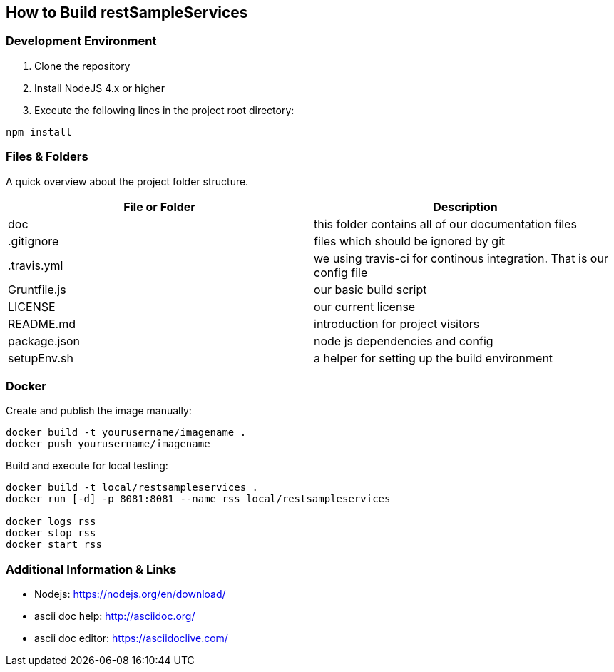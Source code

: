 How to Build restSampleServices
-------------------------------

Development Environment
~~~~~~~~~~~~~~~~~~~~~~~~
1. Clone the repository
2. Install NodeJS 4.x or higher
3. Exceute the following lines in the project root directory:
[source,bash]
-------------
npm install
-------------

Files & Folders
~~~~~~~~~~~~~~~~
A quick overview about the project folder structure.

[options="header"]
|===========================
|File or Folder|Description
|doc           |this folder contains all of our documentation files
|.gitignore	   |files which should be ignored by git
|.travis.yml   |we using travis-ci for continous integration. That is our config file
|Gruntfile.js  |our basic build script
|LICENSE       |our current license
|README.md	   |introduction for project visitors
|package.json  |node js dependencies and config
|setupEnv.sh   |a helper for setting up the build environment
|===========================

Docker
~~~~~~

Create and publish the image manually:
[source,bash]
-------------
docker build -t yourusername/imagename .
docker push yourusername/imagename
-------------

Build and execute for local testing:
[source,bash]
-------------
docker build -t local/restsampleservices .
docker run [-d] -p 8081:8081 --name rss local/restsampleservices

docker logs rss
docker stop rss
docker start rss

-------------


Additional Information & Links
~~~~~~~~~~~~~~~~~~~~~~~~~~~~~~~
* Nodejs: https://nodejs.org/en/download/
* ascii doc help: http://asciidoc.org/
* ascii doc editor: https://asciidoclive.com/
